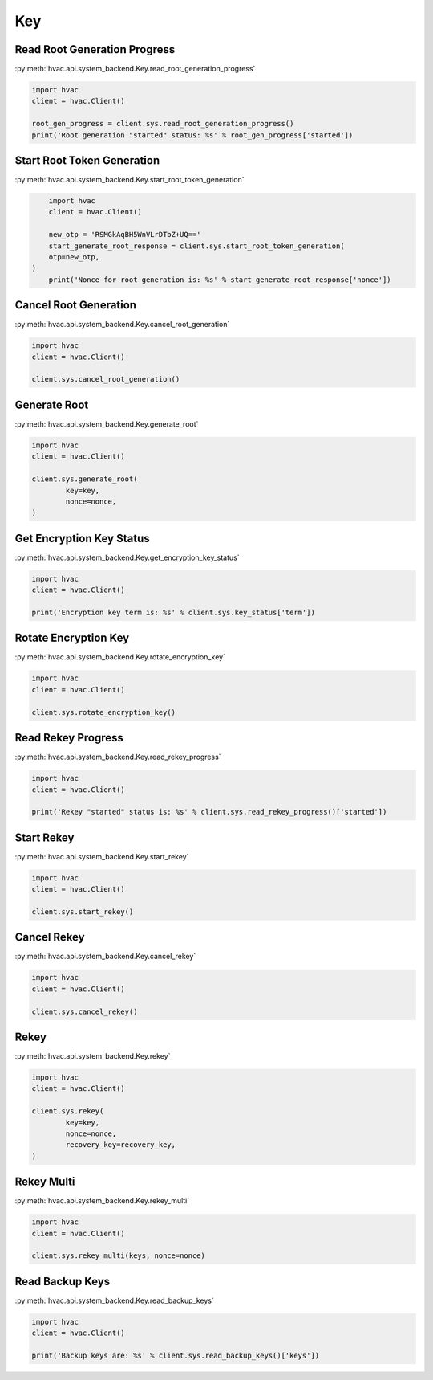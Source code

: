 Key
===

Read Root Generation Progress
-----------------------------

:py:meth:`hvac.api.system_backend.Key.read_root_generation_progress`

.. code:: python

	import hvac
	client = hvac.Client()

	root_gen_progress = client.sys.read_root_generation_progress()
	print('Root generation "started" status: %s' % root_gen_progress['started'])


Start Root Token Generation
---------------------------

:py:meth:`hvac.api.system_backend.Key.start_root_token_generation`

.. code:: python

	import hvac
	client = hvac.Client()

	new_otp = 'RSMGkAqBH5WnVLrDTbZ+UQ=='
	start_generate_root_response = client.sys.start_root_token_generation(
        otp=new_otp,
    )
	print('Nonce for root generation is: %s' % start_generate_root_response['nonce'])


Cancel Root Generation
----------------------

:py:meth:`hvac.api.system_backend.Key.cancel_root_generation`

.. code:: python

	import hvac
	client = hvac.Client()

	client.sys.cancel_root_generation()


Generate Root
-------------

:py:meth:`hvac.api.system_backend.Key.generate_root`

.. code:: python

	import hvac
	client = hvac.Client()

	client.sys.generate_root(
		key=key,
		nonce=nonce,
	)


Get Encryption Key Status
-------------------------

:py:meth:`hvac.api.system_backend.Key.get_encryption_key_status`

.. code:: python

	import hvac
	client = hvac.Client()

	print('Encryption key term is: %s' % client.sys.key_status['term'])


Rotate Encryption Key
---------------------

:py:meth:`hvac.api.system_backend.Key.rotate_encryption_key`

.. code:: python

	import hvac
	client = hvac.Client()

	client.sys.rotate_encryption_key()


Read Rekey Progress
-------------------

:py:meth:`hvac.api.system_backend.Key.read_rekey_progress`

.. code:: python

	import hvac
	client = hvac.Client()

	print('Rekey "started" status is: %s' % client.sys.read_rekey_progress()['started'])


Start Rekey
-----------

:py:meth:`hvac.api.system_backend.Key.start_rekey`

.. code:: python

	import hvac
	client = hvac.Client()

	client.sys.start_rekey()


Cancel Rekey
------------

:py:meth:`hvac.api.system_backend.Key.cancel_rekey`

.. code:: python

	import hvac
	client = hvac.Client()

	client.sys.cancel_rekey()


Rekey
-----

:py:meth:`hvac.api.system_backend.Key.rekey`

.. code:: python

	import hvac
	client = hvac.Client()

	client.sys.rekey(
		key=key,
		nonce=nonce,
		recovery_key=recovery_key,
	)


Rekey Multi
-----------

:py:meth:`hvac.api.system_backend.Key.rekey_multi`

.. code:: python

	import hvac
	client = hvac.Client()

	client.sys.rekey_multi(keys, nonce=nonce)


Read Backup Keys
----------------

:py:meth:`hvac.api.system_backend.Key.read_backup_keys`

.. code:: python

	import hvac
	client = hvac.Client()

	print('Backup keys are: %s' % client.sys.read_backup_keys()['keys'])

